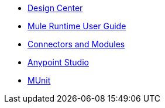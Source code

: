 // Master TOC

* link:design-center[Design Center]
* link:mule-user-guide[Mule Runtime User Guide]
* link:connectors[Connectors and Modules]
* link:anypoint-studio[Anypoint Studio]
* link:munit[MUnit]